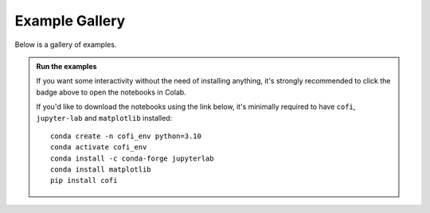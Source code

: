 Example Gallery
===============

|Open In Colab|

.. |Open In Colab| image:: https://colab.research.google.com/assets/colab-badge.svg
   :target: https://colab.research.google.com/github/inlab-geo/cofi-examples/blob/main/index.ipynb


Below is a gallery of examples.

.. admonition:: Run the examples
   :class: dropdown, tips

   If you want some interactivity without the need of installing anything, it's 
   strongly recommended to click the badge above to open the notebooks in Colab.

   If you'd like to download the notebooks using the link below, it's minimally required 
   to have ``cofi``, ``jupyter-lab`` and ``matplotlib`` installed::

      conda create -n cofi_env python=3.10
      conda activate cofi_env
      conda install -c conda-forge jupyterlab
      conda install matplotlib
      pip install cofi
